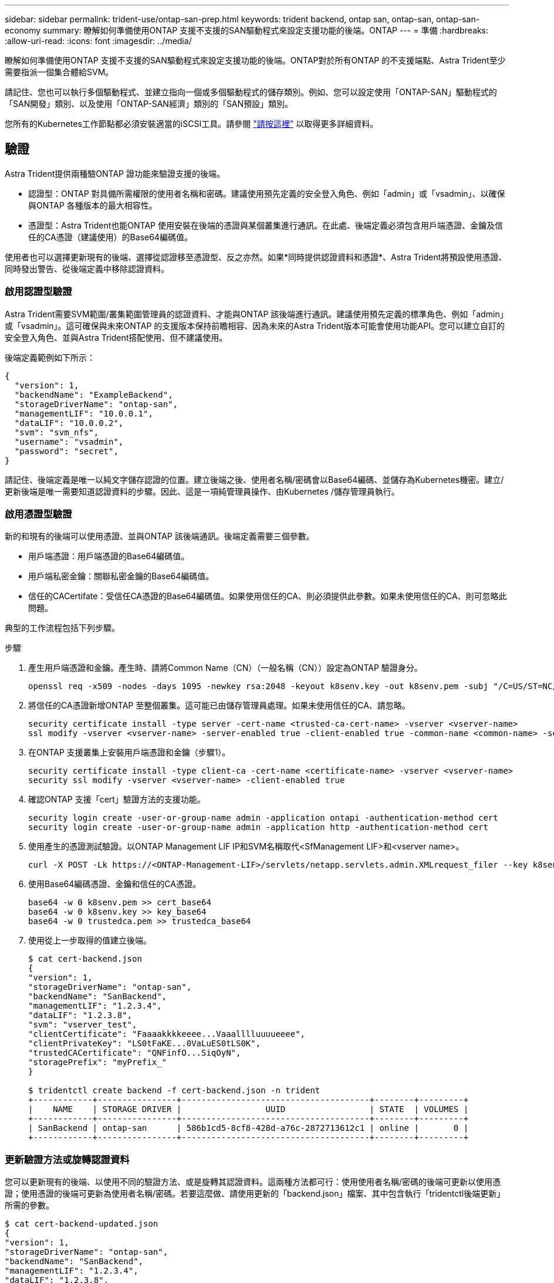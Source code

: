 ---
sidebar: sidebar 
permalink: trident-use/ontap-san-prep.html 
keywords: trident backend, ontap san, ontap-san, ontap-san-economy 
summary: 瞭解如何準備使用ONTAP 支援不支援的SAN驅動程式來設定支援功能的後端。ONTAP 
---
= 準備
:hardbreaks:
:allow-uri-read: 
:icons: font
:imagesdir: ../media/


瞭解如何準備使用ONTAP 支援不支援的SAN驅動程式來設定支援功能的後端。ONTAP對於所有ONTAP 的不支援端點、Astra Trident至少需要指派一個集合體給SVM。

請記住、您也可以執行多個驅動程式、並建立指向一個或多個驅動程式的儲存類別。例如、您可以設定使用「ONTAP-SAN」驅動程式的「SAN開發」類別、以及使用「ONTAP-SAN經濟」類別的「SAN預設」類別。

您所有的Kubernetes工作節點都必須安裝適當的iSCSI工具。請參閱 link:worker-node-prep.html["請按這裡"^] 以取得更多詳細資料。



== 驗證

Astra Trident提供兩種驗ONTAP 證功能來驗證支援的後端。

* 認證型：ONTAP 對具備所需權限的使用者名稱和密碼。建議使用預先定義的安全登入角色、例如「admin」或「vsadmin」、以確保與ONTAP 各種版本的最大相容性。
* 憑證型：Astra Trident也能ONTAP 使用安裝在後端的憑證與某個叢集進行通訊。在此處、後端定義必須包含用戶端憑證、金鑰及信任的CA憑證（建議使用）的Base64編碼值。


使用者也可以選擇更新現有的後端、選擇從認證移至憑證型、反之亦然。如果*同時提供認證資料和憑證*、Astra Trident將預設使用憑證、同時發出警告、從後端定義中移除認證資料。



=== 啟用認證型驗證

Astra Trident需要SVM範圍/叢集範圍管理員的認證資料、才能與ONTAP 該後端進行通訊。建議使用預先定義的標準角色、例如「admin」或「vsadmin」。這可確保與未來ONTAP 的支援版本保持前瞻相容、因為未來的Astra Trident版本可能會使用功能API。您可以建立自訂的安全登入角色、並與Astra Trident搭配使用、但不建議使用。

後端定義範例如下所示：

[listing]
----
{
  "version": 1,
  "backendName": "ExampleBackend",
  "storageDriverName": "ontap-san",
  "managementLIF": "10.0.0.1",
  "dataLIF": "10.0.0.2",
  "svm": "svm_nfs",
  "username": "vsadmin",
  "password": "secret",
}
----
請記住、後端定義是唯一以純文字儲存認證的位置。建立後端之後、使用者名稱/密碼會以Base64編碼、並儲存為Kubernetes機密。建立/更新後端是唯一需要知道認證資料的步驟。因此、這是一項純管理員操作、由Kubernetes /儲存管理員執行。



=== 啟用憑證型驗證

新的和現有的後端可以使用憑證、並與ONTAP 該後端通訊。後端定義需要三個參數。

* 用戶端憑證：用戶端憑證的Base64編碼值。
* 用戶端私密金鑰：關聯私密金鑰的Base64編碼值。
* 信任的CACertifate：受信任CA憑證的Base64編碼值。如果使用信任的CA、則必須提供此參數。如果未使用信任的CA、則可忽略此問題。


典型的工作流程包括下列步驟。

.步驟
. 產生用戶端憑證和金鑰。產生時、請將Common Name（CN）（一般名稱（CN））設定為ONTAP 驗證身分。
+
[listing]
----
openssl req -x509 -nodes -days 1095 -newkey rsa:2048 -keyout k8senv.key -out k8senv.pem -subj "/C=US/ST=NC/L=RTP/O=NetApp/CN=admin"
----
. 將信任的CA憑證新增ONTAP 至整個叢集。這可能已由儲存管理員處理。如果未使用信任的CA、請忽略。
+
[listing]
----
security certificate install -type server -cert-name <trusted-ca-cert-name> -vserver <vserver-name>
ssl modify -vserver <vserver-name> -server-enabled true -client-enabled true -common-name <common-name> -serial <SN-from-trusted-CA-cert> -ca <cert-authority>
----
. 在ONTAP 支援叢集上安裝用戶端憑證和金鑰（步驟1）。
+
[listing]
----
security certificate install -type client-ca -cert-name <certificate-name> -vserver <vserver-name>
security ssl modify -vserver <vserver-name> -client-enabled true
----
. 確認ONTAP 支援「cert」驗證方法的支援功能。
+
[listing]
----
security login create -user-or-group-name admin -application ontapi -authentication-method cert
security login create -user-or-group-name admin -application http -authentication-method cert
----
. 使用產生的憑證測試驗證。以ONTAP Management LIF IP和SVM名稱取代<SfManagement LIF>和<vserver name>。
+
[listing]
----
curl -X POST -Lk https://<ONTAP-Management-LIF>/servlets/netapp.servlets.admin.XMLrequest_filer --key k8senv.key --cert ~/k8senv.pem -d '<?xml version="1.0" encoding="UTF-8"?><netapp xmlns="http://www.netapp.com/filer/admin" version="1.21" vfiler="<vserver-name>"><vserver-get></vserver-get></netapp>'
----
. 使用Base64編碼憑證、金鑰和信任的CA憑證。
+
[listing]
----
base64 -w 0 k8senv.pem >> cert_base64
base64 -w 0 k8senv.key >> key_base64
base64 -w 0 trustedca.pem >> trustedca_base64
----
. 使用從上一步取得的值建立後端。
+
[listing]
----
$ cat cert-backend.json
{
"version": 1,
"storageDriverName": "ontap-san",
"backendName": "SanBackend",
"managementLIF": "1.2.3.4",
"dataLIF": "1.2.3.8",
"svm": "vserver_test",
"clientCertificate": "Faaaakkkkeeee...Vaaalllluuuueeee",
"clientPrivateKey": "LS0tFaKE...0VaLuES0tLS0K",
"trustedCACertificate": "QNFinfO...SiqOyN",
"storagePrefix": "myPrefix_"
}

$ tridentctl create backend -f cert-backend.json -n trident
+------------+----------------+--------------------------------------+--------+---------+
|    NAME    | STORAGE DRIVER |                 UUID                 | STATE  | VOLUMES |
+------------+----------------+--------------------------------------+--------+---------+
| SanBackend | ontap-san      | 586b1cd5-8cf8-428d-a76c-2872713612c1 | online |       0 |
+------------+----------------+--------------------------------------+--------+---------+
----




=== 更新驗證方法或旋轉認證資料

您可以更新現有的後端、以使用不同的驗證方法、或是旋轉其認證資料。這兩種方法都可行：使用使用者名稱/密碼的後端可更新以使用憑證；使用憑證的後端可更新為使用者名稱/密碼。若要這麼做、請使用更新的「backend.json」檔案、其中包含執行「tridentctl後端更新」所需的參數。

[listing]
----
$ cat cert-backend-updated.json
{
"version": 1,
"storageDriverName": "ontap-san",
"backendName": "SanBackend",
"managementLIF": "1.2.3.4",
"dataLIF": "1.2.3.8",
"svm": "vserver_test",
"username": "vsadmin",
"password": "secret",
"storagePrefix": "myPrefix_"
}

#Update backend with tridentctl
$ tridentctl update backend SanBackend -f cert-backend-updated.json -n trident
+------------+----------------+--------------------------------------+--------+---------+
|    NAME    | STORAGE DRIVER |                 UUID                 | STATE  | VOLUMES |
+------------+----------------+--------------------------------------+--------+---------+
| SanBackend | ontap-san      | 586b1cd5-8cf8-428d-a76c-2872713612c1 | online |       9 |
+------------+----------------+--------------------------------------+--------+---------+
----

NOTE: 當您旋轉密碼時、儲存管理員必須先更新ONTAP 使用者的密碼（位於BIOS）。接著是後端更新。在循環憑證時、可將多個憑證新增至使用者。然後更新後端以使用新的憑證、之後可從ONTAP 該叢集刪除舊的憑證。

更新後端不會中斷對已建立之磁碟區的存取、也不會影響之後建立的磁碟區連線。成功的後端更新顯示Astra Trident可以與ONTAP 該後端通訊、並處理未來的Volume作業。



== 指定igroup

Astra Trident使用igroup來控制其所配置的磁碟區（LUN）存取。系統管理員在指定後端的igroup時有兩種選擇：

* Astra Trident可自動建立及管理每個後端的igroup。如果後端定義中未包含「igroupName」、Astra Trident會在SVM上建立名為「trident -」的igroup。如此可確保每個後端都有專屬的igroup、並處理Kubernetes節點IQN的自動新增/刪除作業。
* 或者、也可以在後端定義中提供預先建立的igroup。這可以使用「igroupName」組態參數來完成。Astra Trident會將Kubernetes節點IQN新增/刪除至預先存在的igroup。


對於定義了「igroupName」的後端、可以使用「tridentctl後端更新」刪除「igroupName」、以便使用Astra Trident自動處理igroup。這不會中斷對已附加至工作負載之磁碟區的存取。未來的連線將使用建立的igroup Astra Trident來處理。


IMPORTANT: 針對每個獨特的Astra Trident執行個體指定igroup是最適合Kubernetes管理員和儲存管理員的最佳實務做法。「csi Trident」可自動新增及移除igroup的叢集節點IQN、大幅簡化其管理。在Kubernetes環境中使用相同的SVM（以及Astra Trident安裝）時、使用專屬的igroup可確保對Kubernetes叢集所做的變更不會影響與其他叢集相關的igroup。此外、也必須確保Kubernetes叢集中的每個節點都有唯一的IQN。如上所述、Astra Trident會自動處理IQN的新增與移除。重複使用主機間的IQN可能會導致主機彼此誤用、並拒絕存取LUN的不良情況。

如果將Astra Trident設定為使用「csi資源配置程式」、則Kubernetes節點IQN會自動新增至igroup或從其中移除。當節點新增至Kubernetes叢集時、「Trident - csi」示範Set會在新增的節點上部署pod（「trident - csi-xxxxX」）、並登錄可附加磁碟區的新節點。節點IQN也會新增至後端的igroup。當節點封鎖、排放及從Kubernetes刪除時、類似的一組步驟可處理刪除IQN。

如果Astra Trident並未以csi資源配置程式的形式執行、則必須手動更新igroup、以包含Kubernetes叢集中每個工作節點的iSCSI IQN。加入Kubernetes叢集的節點IQN必須新增至igroup。同樣地、從Kubernetes叢集移除的節點IQN也必須從igroup移除。



== 使用雙向CHAP驗證連線

Astra Trident可以使用雙向CHAP驗證iSCSI工作階段的「ONTAP-SAN」和「ONTAP-san經濟」驅動程式。這需要在後端定義中啟用「useCHAP」選項。當設為「true」時、Astra Trident會將SVM的預設啟動器安全性設定為雙向CHAP、並從後端檔案設定使用者名稱和機密。NetApp建議使用雙向CHAP來驗證連線。請參閱下列組態範例：

[listing]
----
{
    "version": 1,
    "storageDriverName": "ontap-san",
    "backendName": "ontap_san_chap",
    "managementLIF": "192.168.0.135",
    "svm": "ontap_iscsi_svm",
    "useCHAP": true,
    "username": "vsadmin",
    "password": "FaKePaSsWoRd",
    "igroupName": "trident",
    "chapInitiatorSecret": "cl9qxIm36DKyawxy",
    "chapTargetInitiatorSecret": "rqxigXgkesIpwxyz",
    "chapTargetUsername": "iJF4heBRT0TCwxyz",
    "chapUsername": "uh2aNCLSd6cNwxyz",
}
----

WARNING: 「useCHAP」參數是布林選項、只能設定一次。預設值設為假。將其設為true之後、您就無法將其設為假。

除了"useCHAP=true"之外、"chapInitiator Secret（chapInitiator機密）、"chaptarketatorSecret（chaptarketusername"）、"chaptarketusername"（chaptargetuseamuse"）和"chapusername"（chamus在建立後端後端之後、可以執行「tridentctl update」來變更機密。



=== 運作方式

儲存管理員將「useCHAP」設定為true、指示Astra Trident在儲存後端上設定CHAP。這包括下列項目：

* 在SVM上設定CHAP：
+
** 如果SVM的預設啟動器安全性類型為「無」（預設設定）*和*、則磁碟區中已沒有預先存在的LUN、Astra Trident會將預設安全性類型設為「CHAP」、並繼續設定CHAP啟動器和目標使用者名稱和機密。
** 如果SVM包含LUN、Astra Trident將不會在SVM上啟用CHAP。如此可確保不限制存取SVM上已存在的LUN。


* 設定CHAP啟動器和目標使用者名稱和機密；這些選項必須在後端組態中指定（如上所示）。
* 管理在後端的「igroupName」中新增的初始化。如果未指定、則預設為「Trident」。


建立後端之後、Astra Trident會建立對應的「tridentbackend」CRD、並將CHAP機密和使用者名稱儲存為Kubernetes機密。由Astra Trident在此後端上建立的所有PV、都會掛載並附加於CHAP上。



=== 旋轉認證資料並更新後端

您可以更新「backend.json」檔案中的CHAP參數、以更新CHAP認證。這需要更新CHAP機密、並使用「tridentctl update」命令來反映這些變更。


WARNING: 更新後端的CHAP機密時、您必須使用「tridentctl」來更新後端。請勿透過CLI/ONTAP UI更新儲存叢集上的認證資料、因為Astra Trident無法接受這些變更。

[listing]
----
$ cat backend-san.json
{
    "version": 1,
    "storageDriverName": "ontap-san",
    "backendName": "ontap_san_chap",
    "managementLIF": "192.168.0.135",
    "svm": "ontap_iscsi_svm",
    "useCHAP": true,
    "username": "vsadmin",
    "password": "FaKePaSsWoRd",
    "igroupName": "trident",
    "chapInitiatorSecret": "cl9qxUpDaTeD",
    "chapTargetInitiatorSecret": "rqxigXgkeUpDaTeD",
    "chapTargetUsername": "iJF4heBRT0TCwxyz",
    "chapUsername": "uh2aNCLSd6cNwxyz",
}

$ ./tridentctl update backend ontap_san_chap -f backend-san.json -n trident
+----------------+----------------+--------------------------------------+--------+---------+
|   NAME         | STORAGE DRIVER |                 UUID                 | STATE  | VOLUMES |
+----------------+----------------+--------------------------------------+--------+---------+
| ontap_san_chap | ontap-san      | aa458f3b-ad2d-4378-8a33-1a472ffbeb5c | online |       7 |
+----------------+----------------+--------------------------------------+--------+---------+
----
現有的連線不會受到影響；如果SVM上的Astra Trident更新認證、它們將繼續保持作用中狀態。新連線將使用更新的認證資料、而現有連線仍保持作用中狀態。中斷舊PV的連線並重新連線、將會使用更新的認證資料。
